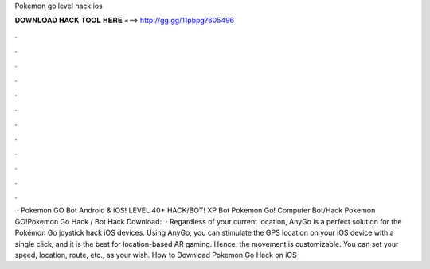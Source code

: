 Pokemon go level hack ios

𝐃𝐎𝐖𝐍𝐋𝐎𝐀𝐃 𝐇𝐀𝐂𝐊 𝐓𝐎𝐎𝐋 𝐇𝐄𝐑𝐄 ===> http://gg.gg/11pbpg?605496

.

.

.

.

.

.

.

.

.

.

.

.

 · Pokemon GO Bot Android & iOS! LEVEL 40+ HACK/BOT! XP Bot Pokemon Go! Computer Bot/Hack Pokemon GO!Pokemon Go Hack / Bot Hack Download:   · Regardless of your current location, AnyGo is a perfect solution for the Pokémon Go joystick hack iOS devices. Using AnyGo, you can stimulate the GPS location on your iOS device with a single click, and it is the best for location-based AR gaming. Hence, the movement is customizable. You can set your speed, location, route, etc., as your wish. How to Download Pokemon Go Hack on iOS- 